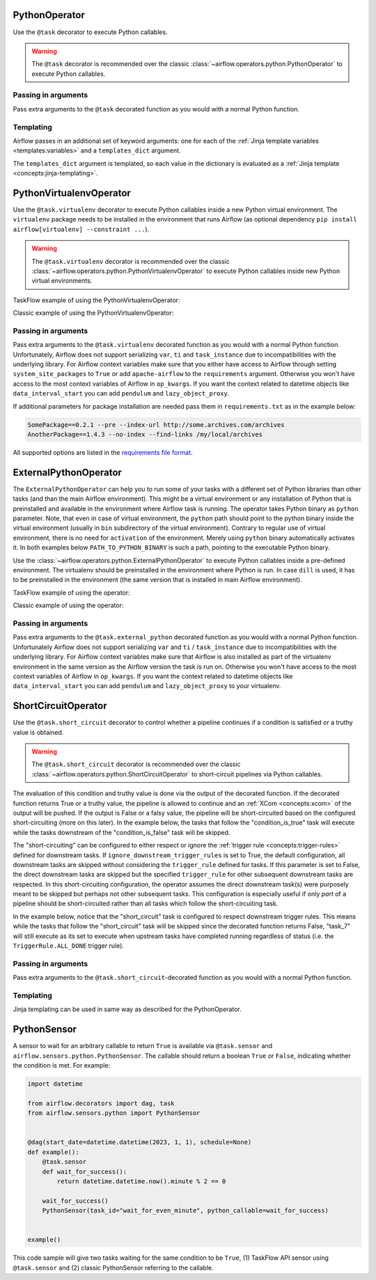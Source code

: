  .. Licensed to the Apache Software Foundation (ASF) under one
    or more contributor license agreements.  See the NOTICE file
    distributed with this work for additional information
    regarding copyright ownership.  The ASF licenses this file
    to you under the Apache License, Version 2.0 (the
    "License"); you may not use this file except in compliance
    with the License.  You may obtain a copy of the License at

 ..   http://www.apache.org/licenses/LICENSE-2.0

 .. Unless required by applicable law or agreed to in writing,
    software distributed under the License is distributed on an
    "AS IS" BASIS, WITHOUT WARRANTIES OR CONDITIONS OF ANY
    KIND, either express or implied.  See the License for the
    specific language governing permissions and limitations
    under the License.



.. _howto/operator:PythonOperator:

PythonOperator
==============

Use the ``@task`` decorator to execute Python callables.

.. warning::
    The ``@task`` decorator is recommended over the classic :class:`~airflow.operators.python.PythonOperator`
    to execute Python callables.

.. exampleinclude:: /../../airflow/example_dags/example_python_operator.py
    :language: python
    :dedent: 4
    :start-after: [START howto_operator_python]
    :end-before: [END howto_operator_python]

Passing in arguments
^^^^^^^^^^^^^^^^^^^^

Pass extra arguments to the ``@task`` decorated function as you would with a normal Python function.

.. exampleinclude:: /../../airflow/example_dags/example_python_operator.py
    :language: python
    :dedent: 4
    :start-after: [START howto_operator_python_kwargs]
    :end-before: [END howto_operator_python_kwargs]

Templating
^^^^^^^^^^

Airflow passes in an additional set of keyword arguments: one for each of the
:ref:`Jinja template variables <templates:variables>` and a ``templates_dict``
argument.

The ``templates_dict`` argument is templated, so each value in the dictionary
is evaluated as a :ref:`Jinja template <concepts:jinja-templating>`.

.. exampleinclude:: /../../airflow/example_dags/example_python_operator.py
    :language: python
    :dedent: 4
    :start-after: [START howto_operator_python_render_sql]
    :end-before: [END howto_operator_python_render_sql]




.. _howto/operator:PythonVirtualenvOperator:

PythonVirtualenvOperator
========================

Use the ``@task.virtualenv`` decorator to execute Python callables inside a new Python virtual environment.
The ``virtualenv`` package needs to be installed in the environment that runs Airflow (as optional dependency ``pip install airflow[virtualenv] --constraint ...``).

.. warning::
    The ``@task.virtualenv`` decorator is recommended over the classic :class:`~airflow.operators.python.PythonVirtualenvOperator`
    to execute Python callables inside new Python virtual environments.

TaskFlow example of using the PythonVirtualenvOperator:

.. exampleinclude:: /../../airflow/example_dags/example_python_operator.py
    :language: python
    :dedent: 4
    :start-after: [START howto_operator_python_venv]
    :end-before: [END howto_operator_python_venv]

Classic example of using the PythonVirtualenvOperator:

.. exampleinclude:: /../../airflow/example_dags/example_python_operator.py
    :language: python
    :dedent: 4
    :start-after: [START howto_operator_python_venv_classic]
    :end-before: [END howto_operator_python_venv_classic]

Passing in arguments
^^^^^^^^^^^^^^^^^^^^

Pass extra arguments to the ``@task.virtualenv`` decorated function as you would with a normal Python function.
Unfortunately, Airflow does not support serializing ``var``, ``ti`` and ``task_instance`` due to incompatibilities
with the underlying library. For Airflow context variables make sure that you either have access to Airflow through
setting ``system_site_packages`` to ``True`` or add ``apache-airflow`` to the ``requirements`` argument.
Otherwise you won't have access to the most context variables of Airflow in ``op_kwargs``.
If you want the context related to datetime objects like ``data_interval_start`` you can add ``pendulum`` and
``lazy_object_proxy``.

If additional parameters for package installation are needed pass them in ``requirements.txt`` as in the example below:

.. code-block::

  SomePackage==0.2.1 --pre --index-url http://some.archives.com/archives
  AnotherPackage==1.4.3 --no-index --find-links /my/local/archives

All supported options are listed in the `requirements file format <https://pip.pypa.io/en/stable/reference/requirements-file-format/#supported-options>`_.


.. _howto/operator:ExternalPythonOperator:

ExternalPythonOperator
======================

The ``ExternalPythonOperator`` can help you to run some of your tasks with a different set of Python
libraries than other tasks (and than the main Airflow environment). This might be a virtual environment
or any installation of Python that is preinstalled and available in the environment where Airflow
task is running. The operator takes Python binary as ``python`` parameter. Note, that even in case of
virtual environment, the ``python`` path should point to the python binary inside the virtual environment
(usually in ``bin`` subdirectory of the virtual environment). Contrary to regular use of virtual
environment, there is no need for ``activation`` of the environment. Merely using ``python`` binary
automatically activates it. In both examples below ``PATH_TO_PYTHON_BINARY`` is such a path, pointing
to the executable Python binary.

Use the :class:`~airflow.operators.python.ExternalPythonOperator` to execute Python callables inside a
pre-defined environment. The virtualenv should be preinstalled in the environment where Python is run.
In case ``dill`` is used, it has to be preinstalled in the environment (the same version that is installed
in main Airflow environment).

TaskFlow example of using the operator:

.. exampleinclude:: /../../airflow/example_dags/example_python_operator.py
    :language: python
    :dedent: 4
    :start-after: [START howto_operator_external_python]
    :end-before: [END howto_operator_external_python]

Classic example of using the operator:

.. exampleinclude:: /../../airflow/example_dags/example_python_operator.py
    :language: python
    :dedent: 4
    :start-after: [START howto_operator_external_python_classic]
    :end-before: [END howto_operator_external_python_classic]


Passing in arguments
^^^^^^^^^^^^^^^^^^^^

Pass extra arguments to the ``@task.external_python`` decorated function as you would with a normal Python function.
Unfortunately Airflow does not support serializing ``var`` and ``ti`` / ``task_instance`` due to incompatibilities
with the underlying library. For Airflow context variables make sure that Airflow is also installed as part
of the virtualenv environment in the same version as the Airflow version the task is run on.
Otherwise you won't have access to the most context variables of Airflow in ``op_kwargs``.
If you want the context related to datetime objects like ``data_interval_start`` you can add ``pendulum`` and
``lazy_object_proxy`` to your virtualenv.

.. _howto/operator:ShortCircuitOperator:

ShortCircuitOperator
====================

Use the ``@task.short_circuit`` decorator to control whether a pipeline continues
if a condition is satisfied or a truthy value is obtained.

.. warning::
    The ``@task.short_circuit`` decorator is recommended over the classic :class:`~airflow.operators.python.ShortCircuitOperator`
    to short-circuit pipelines via Python callables.

The evaluation of this condition and truthy value
is done via the output of the decorated function. If the decorated function returns True or a truthy value,
the pipeline is allowed to continue and an :ref:`XCom <concepts:xcom>` of the output will be pushed. If the
output is False or a falsy value, the pipeline will be short-circuited based on the configured
short-circuiting (more on this later). In the example below, the tasks that follow the "condition_is_true"
task will execute while the tasks downstream of the "condition_is_false" task will be skipped.


.. exampleinclude:: /../../airflow/example_dags/example_short_circuit_decorator.py
    :language: python
    :dedent: 4
    :start-after: [START howto_operator_short_circuit]
    :end-before: [END howto_operator_short_circuit]


The "short-circuiting" can be configured to either respect or ignore the :ref:`trigger rule <concepts:trigger-rules>`
defined for downstream tasks. If ``ignore_downstream_trigger_rules`` is set to True, the default configuration, all
downstream tasks are skipped without considering the ``trigger_rule`` defined for tasks.  If this parameter is
set to False, the direct downstream tasks are skipped but the specified ``trigger_rule`` for other subsequent
downstream tasks are respected. In this short-circuiting configuration, the operator assumes the direct
downstream task(s) were purposely meant to be skipped but perhaps not other subsequent tasks. This
configuration is especially useful if only *part* of a pipeline should be short-circuited rather than all
tasks which follow the short-circuiting task.

In the example below, notice that the "short_circuit" task is configured to respect downstream trigger
rules. This means while the tasks that follow the "short_circuit" task will be skipped
since the decorated function returns False, "task_7" will still execute as its set to execute when upstream
tasks have completed running regardless of status (i.e. the ``TriggerRule.ALL_DONE`` trigger rule).

.. exampleinclude:: /../../airflow/example_dags/example_short_circuit_decorator.py
    :language: python
    :dedent: 4
    :start-after: [START howto_operator_short_circuit_trigger_rules]
    :end-before: [END howto_operator_short_circuit_trigger_rules]


Passing in arguments
^^^^^^^^^^^^^^^^^^^^

Pass extra arguments to the ``@task.short_circuit``-decorated function as you would with a normal Python function.


Templating
^^^^^^^^^^

Jinja templating can be used in same way as described for the PythonOperator.

.. _howto/operator:PythonSensor:

PythonSensor
============

A sensor to wait for an arbitrary callable to return ``True`` is available via ``@task.sensor`` and
``airflow.sensors.python.PythonSensor``. The callable should return a boolean ``True`` or ``False``,
indicating whether the condition is met. For example:

.. code-block:: python

    import datetime

    from airflow.decorators import dag, task
    from airflow.sensors.python import PythonSensor


    @dag(start_date=datetime.datetime(2023, 1, 1), schedule=None)
    def example():
        @task.sensor
        def wait_for_success():
            return datetime.datetime.now().minute % 2 == 0

        wait_for_success()
        PythonSensor(task_id="wait_for_even_minute", python_callable=wait_for_success)


    example()

This code sample will give two tasks waiting for the same condition to be ``True``, (1) TaskFlow API sensor
using ``@task.sensor`` and (2) classic PythonSensor referring to the callable.
